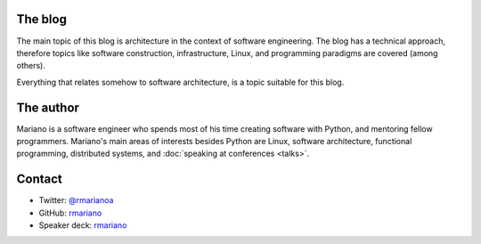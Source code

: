 .. title: About
.. slug: about-this-blog
.. date: 2014-06-07 15:34:48 UTC-03:00
.. tags: software engineering, architecture
.. link:
.. description:
.. type: text

The blog
^^^^^^^^
The main topic of this blog is architecture in the context of software
engineering. The blog has a technical approach, therefore topics like software
construction, infrastructure, Linux, and programming paradigms are covered
(among others).

Everything that relates somehow to software architecture, is a topic suitable
for this blog.

The author
^^^^^^^^^^
Mariano is a software engineer who spends most of his time creating software
with Python, and mentoring fellow programmers. Mariano's main areas of
interests besides Python are Linux, software architecture, functional
programming, distributed systems, and :doc:`speaking at conferences <talks>`.


Contact
^^^^^^^
* Twitter: `@rmarianoa <https://twitter.com/rmarianoa>`__
* GitHub: `rmariano <https://github.com/rmariano>`__
* Speaker deck: `rmariano <https://speakerdeck.com/rmariano>`__
